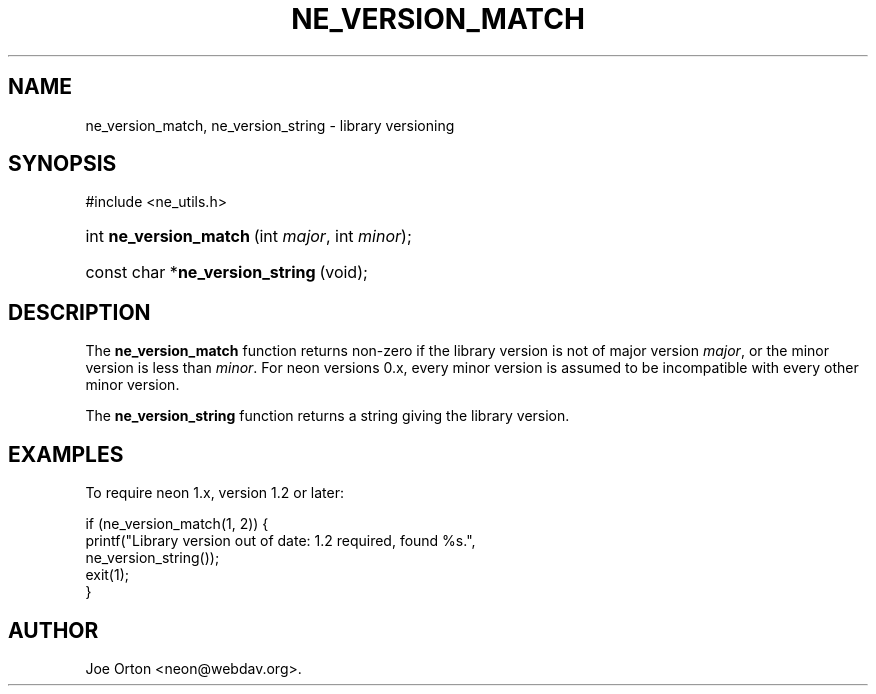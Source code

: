 .\"Generated by db2man.xsl. Don't modify this, modify the source.
.de Sh \" Subsection
.br
.if t .Sp
.ne 5
.PP
\fB\\$1\fR
.PP
..
.de Sp \" Vertical space (when we can't use .PP)
.if t .sp .5v
.if n .sp
..
.de Ip \" List item
.br
.ie \\n(.$>=3 .ne \\$3
.el .ne 3
.IP "\\$1" \\$2
..
.TH "NE_VERSION_MATCH" 3 "20 January 2006" "neon 0.25.5" "neon API reference"
.SH NAME
ne_version_match, ne_version_string \- library versioning
.SH "SYNOPSIS"
.ad l
.hy 0

#include <ne_utils\&.h>
.sp
.HP 22
int\ \fBne_version_match\fR\ (int\ \fImajor\fR, int\ \fIminor\fR);
.HP 32
const\ char\ *\fBne_version_string\fR\ (void);
.ad
.hy

.SH "DESCRIPTION"

.PP
The \fBne_version_match\fR function returns non\-zero if the library version is not of major version \fImajor\fR, or the minor version is less than \fIminor\fR\&. For neon versions 0\&.x, every minor version is assumed to be incompatible with every other minor version\&.

.PP
The \fBne_version_string\fR function returns a string giving the library version\&.

.SH "EXAMPLES"

.PP
To require neon 1\&.x, version 1\&.2 or later:

.nf
if (ne_version_match(1, 2)) {
    printf("Library version out of date: 1\&.2 required, found %s\&.",
           ne_version_string());
    exit(1);
}
.fi

.SH AUTHOR
Joe Orton <neon@webdav\&.org>.
